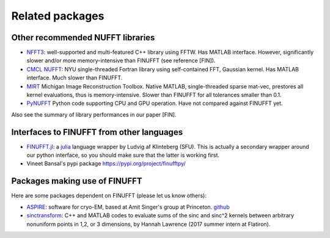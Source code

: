 Related packages
================

Other recommended NUFFT libraries
---------------------------------

- `NFFT3 <https://www-user.tu-chemnitz.de/~potts/nfft/>`_: well-supported and multi-featured C++ library using FFTW. Has MATLAB interface. However, significantly slower and/or more memory-intensive than FINUFFT (see reference [FIN]).

- `CMCL NUFFT <https://cims.nyu.edu/cmcl/nufft/nufft.html>`_: NYU single-threaded Fortran library using self-contained FFT, Gaussian kernel. Has MATLAB interface. Much slower than FINUFFT.

- `MIRT <https://web.eecs.umich.edu/~fessler/code/index.html>`_ Michigan Image Reconstruction Toolbox. Native MATLAB, single-threaded sparse mat-vec, prestores all kernel evaluations, thus is memory-intensive. Slower than FINUFFT for all tolerances smaller than 0.1.

- `PyNUFFT <https://github.com/jyhmiinlin/pynufft>`_ Python code supporting CPU and GPU operation. Have not compared against FINUFFT yet.

  
Also see the summary of library performances in our paper [FIN].
  

Interfaces to FINUFFT from other languages
------------------------------------------

- `FINUFFT.jl <https://github.com/ludvigak/FINUFFT.jl>`_: a `julia <https://julialang.org/>`_ language wrapper by Ludvig af Klinteberg (SFU). This is actually a secondary wrapper around our python interface, so you should make sure that the latter is working first.

- Vineet Bansal's pypi package https://pypi.org/project/finufftpy/


Packages making use of FINUFFT
------------------------------

Here are some packages dependent on FINUFFT (please let us know others):

- `ASPIRE <http://spr.math.princeton.edu>`_: software for cryo-EM, based at Amit Singer's group at Princeton. `github <https://github.com/PrincetonUniversity/ASPIRE-Python>`_

- `sinctransform <https://github.com/hannahlawrence/sinctransform>`_: C++
  and MATLAB codes to evaluate sums of the sinc and sinc^2 kernels between arbitrary nonuniform points in 1,2, or 3 dimensions, by Hannah Lawrence (2017 summer intern at Flatiron).
